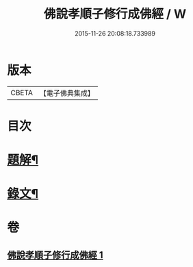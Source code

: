 #+TITLE: 佛說孝順子修行成佛經 / W
#+DATE: 2015-11-26 20:08:18.733989
* 版本
 |     CBETA|【電子佛典集成】|

* 目次
* [[file:KR6v0010_001.txt::001-0329a3][題解¶]]
* [[file:KR6v0010_001.txt::0330a2][錄文¶]]
* 卷
** [[file:KR6v0010_001.txt][佛說孝順子修行成佛經 1]]
